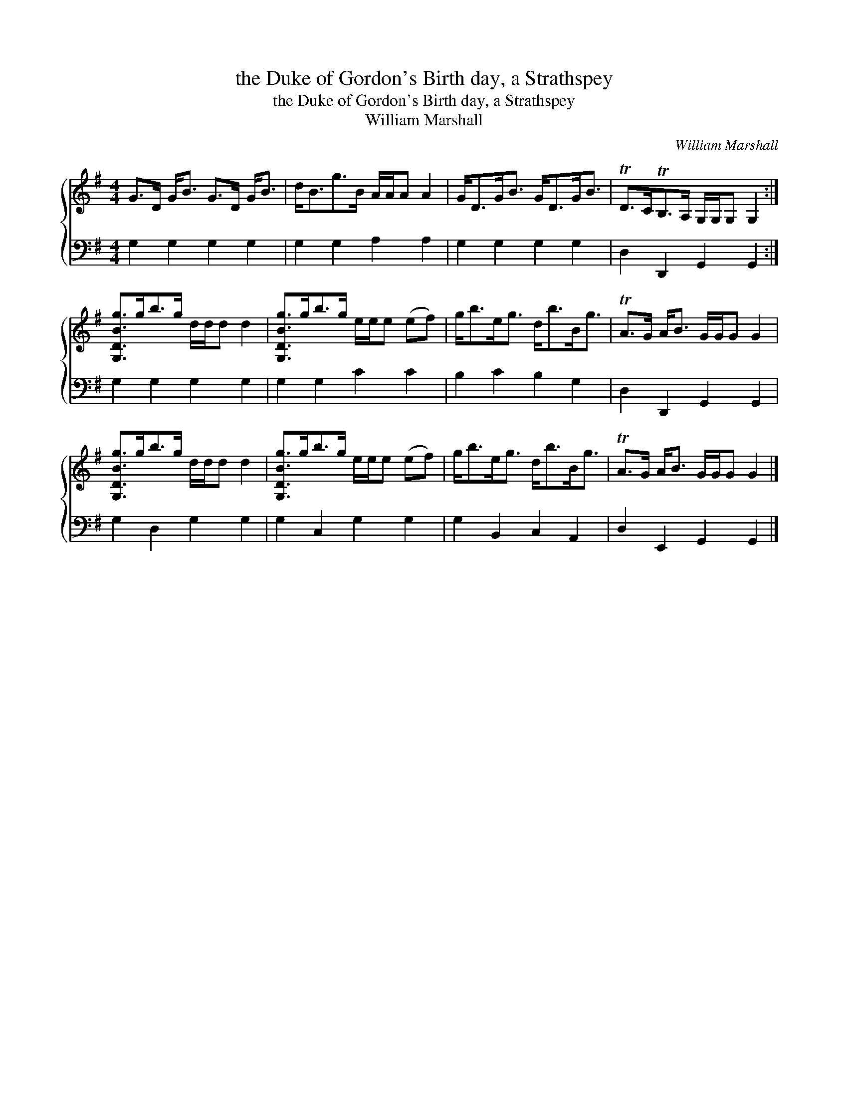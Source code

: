 X:1
T:the Duke of Gordon's Birth day, a Strathspey
T:the Duke of Gordon's Birth day, a Strathspey
T:William Marshall
C:William Marshall
%%score { 1 2 }
L:1/8
M:4/4
K:G
V:1 treble 
V:2 bass 
V:1
 G>D G<B G>D G<B | d<Bg>B A/A/A A2 | G<DG<B G<DG<B | TD>CTB,>A, G,/G,/G, G,2 :| %4
 [G,DBg]>gb>g d/d/d d2 | [G,DBg]>gb>g e/e/e (ef) | g<be<g d<bB<g | TA>G A<B G/G/G G2 | %8
 [G,DBg]>gb>g d/d/d d2 | [G,DBg]>gb>g e/e/e (ef) | g<be<g d<bB<g | TA>G A<B G/G/G G2 |] %12
V:2
 G,2 G,2 G,2 G,2 | G,2 G,2 A,2 A,2 | G,2 G,2 G,2 G,2 | D,2 D,,2 G,,2 G,,2 :| G,2 G,2 G,2 G,2 | %5
 G,2 G,2 C2 C2 | B,2 C2 B,2 G,2 | D,2 D,,2 G,,2 G,,2 | G,2 D,2 G,2 G,2 | G,2 C,2 G,2 G,2 | %10
 G,2 B,,2 C,2 A,,2 | D,2 E,,2 G,,2 G,,2 |] %12

